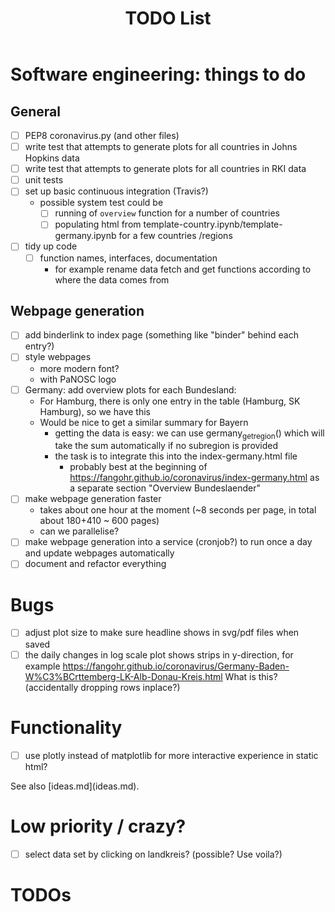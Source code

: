 #+TITLE: TODO List

* Software engineering: things to do
** General
- [ ] PEP8 coronavirus.py (and other files)
- [ ] write test that attempts to generate plots for all countries in Johns Hopkins data
- [ ] write test that attempts to generate plots for all countries in RKI data
- [ ] unit tests
- [ ] set up basic continuous integration (Travis?)
  - possible system test could be 
    - [ ] running of ~overview~ function for a number of countries
    - [ ] populating html from template-country.ipynb/template-germany.ipynb for
      a few countries /regions

- [ ] tidy up code
  - [ ] function names, interfaces, documentation
    - for example rename data fetch and get functions according to where the
      data comes from

** Webpage generation
- [ ] add binderlink to index page (something like "binder" behind each entry?)
- [ ] style webpages
  - more modern font?
  - with PaNOSC logo
- [ ] Germany: add overview plots for each Bundesland:
  - For Hamburg, there is only one entry in the table (Hamburg, SK Hamburg), so we have this
  - Would be nice to get a similar summary for Bayern
    - getting the data is easy: we can use germany_get_region() which will take
      the sum automatically if no subregion is provided
    - the task is to integrate this into the index-germany.html file 
      - probably best at the beginning of https://fangohr.github.io/coronavirus/index-germany.html as a separate section "Overview Bundeslaender"
- [ ] make webpage generation faster
  - takes about one hour at the moment (~8 seconds per page, in total about 180+410 ~ 600 pages)
  - can we parallelise?
- [ ] make webpage generation into a service (cronjob?) to run once a day and
  update webpages automatically
- [ ] document and refactor everything


* Bugs
- [ ] adjust plot size to make sure headline shows in svg/pdf files when saved
- [ ] the daily changes in log scale plot shows strips in y-direction, for
  example https://fangohr.github.io/coronavirus/Germany-Baden-W%C3%BCrttemberg-LK-Alb-Donau-Kreis.html
  What is this? (accidentally dropping rows inplace?)


* Functionality
- [ ] use plotly instead of matplotlib for more interactive experience in static html?

See also [ideas.md](ideas.md).

* Low priority / crazy?
- [ ] select data set by clicking on landkreis? (possible? Use voila?)






* TODOs
